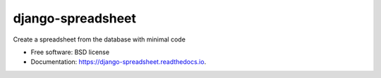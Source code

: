 ==================
django-spreadsheet
==================

.. image:: https://github.com/aptiko/django-spreadsheet/actions/workflows/run-tests.yml/badge.svg
    :alt: Build button
    :target: https://github.com/aptiko/django-spreadsheet/actions/workflows/run-tests.yml

.. image:: https://img.shields.io/codecov/c/gh/aptiko/django-spreadsheet
        :target: https://app.codecov.io/gh/aptiko/django-spreadsheet

.. image:: https://readthedocs.org/projects/django-spreadsheet/badge/?version=latest
        :target: https://django-spreadsheet.readthedocs.io/en/latest/?version=latest
        :alt: Documentation Status

.. image:: https://img.shields.io/pypi/v/django-spreadsheet.svg
        :target: https://pypi.python.org/pypi/django-spreadsheet

Create a spreadsheet from the database with minimal code

* Free software: BSD license
* Documentation: https://django-spreadsheet.readthedocs.io.
